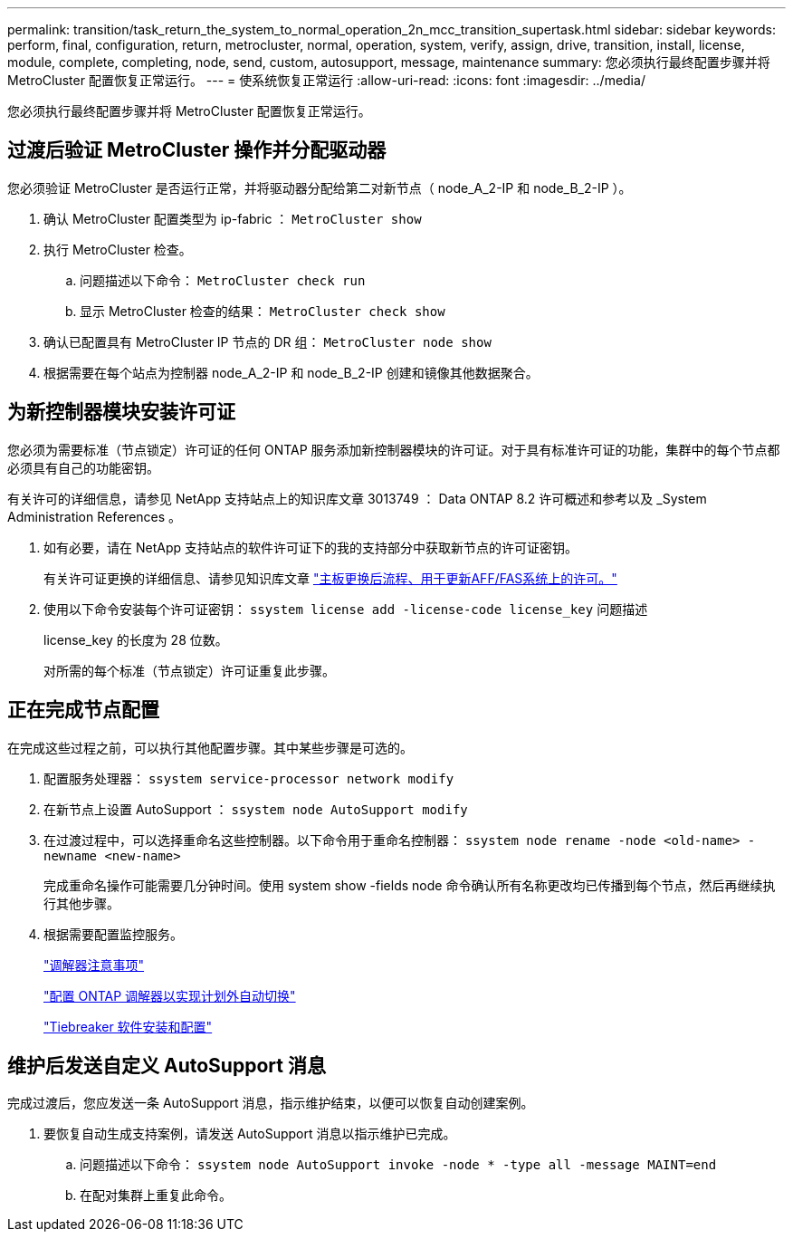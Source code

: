 ---
permalink: transition/task_return_the_system_to_normal_operation_2n_mcc_transition_supertask.html 
sidebar: sidebar 
keywords: perform, final, configuration, return, metrocluster, normal, operation, system, verify, assign, drive, transition, install, license, module, complete, completing, node, send, custom, autosupport, message, maintenance 
summary: 您必须执行最终配置步骤并将 MetroCluster 配置恢复正常运行。 
---
= 使系统恢复正常运行
:allow-uri-read: 
:icons: font
:imagesdir: ../media/


[role="lead"]
您必须执行最终配置步骤并将 MetroCluster 配置恢复正常运行。



== 过渡后验证 MetroCluster 操作并分配驱动器

您必须验证 MetroCluster 是否运行正常，并将驱动器分配给第二对新节点（ node_A_2-IP 和 node_B_2-IP ）。

. 确认 MetroCluster 配置类型为 ip-fabric ： `MetroCluster show`
. 执行 MetroCluster 检查。
+
.. 问题描述以下命令： `MetroCluster check run`
.. 显示 MetroCluster 检查的结果： `MetroCluster check show`


. 确认已配置具有 MetroCluster IP 节点的 DR 组： `MetroCluster node show`
. 根据需要在每个站点为控制器 node_A_2-IP 和 node_B_2-IP 创建和镜像其他数据聚合。




== 为新控制器模块安装许可证

您必须为需要标准（节点锁定）许可证的任何 ONTAP 服务添加新控制器模块的许可证。对于具有标准许可证的功能，集群中的每个节点都必须具有自己的功能密钥。

有关许可的详细信息，请参见 NetApp 支持站点上的知识库文章 3013749 ： Data ONTAP 8.2 许可概述和参考以及 _System Administration References 。

. 如有必要，请在 NetApp 支持站点的软件许可证下的我的支持部分中获取新节点的许可证密钥。
+
有关许可证更换的详细信息、请参见知识库文章 link:https://kb.netapp.com/Advice_and_Troubleshooting/Flash_Storage/AFF_Series/Post_Motherboard_Replacement_Process_to_update_Licensing_on_a_AFF_FAS_system["主板更换后流程、用于更新AFF/FAS系统上的许可。"^]

. 使用以下命令安装每个许可证密钥： `ssystem license add -license-code license_key` 问题描述
+
license_key 的长度为 28 位数。

+
对所需的每个标准（节点锁定）许可证重复此步骤。





== 正在完成节点配置

在完成这些过程之前，可以执行其他配置步骤。其中某些步骤是可选的。

. 配置服务处理器： `ssystem service-processor network modify`
. 在新节点上设置 AutoSupport ： `ssystem node AutoSupport modify`
. 在过渡过程中，可以选择重命名这些控制器。以下命令用于重命名控制器： `ssystem node rename -node <old-name> -newname <new-name>`
+
完成重命名操作可能需要几分钟时间。使用 system show -fields node 命令确认所有名称更改均已传播到每个节点，然后再继续执行其他步骤。

. 根据需要配置监控服务。
+
link:../install-ip/concept_considerations_mediator.html["调解器注意事项"]

+
link:../install-ip/concept_mediator_requirements.html["配置 ONTAP 调解器以实现计划外自动切换"]

+
link:../tiebreaker/concept_overview_of_the_tiebreaker_software.html["Tiebreaker 软件安装和配置"]





== 维护后发送自定义 AutoSupport 消息

完成过渡后，您应发送一条 AutoSupport 消息，指示维护结束，以便可以恢复自动创建案例。

. 要恢复自动生成支持案例，请发送 AutoSupport 消息以指示维护已完成。
+
.. 问题描述以下命令： `ssystem node AutoSupport invoke -node * -type all -message MAINT=end`
.. 在配对集群上重复此命令。



